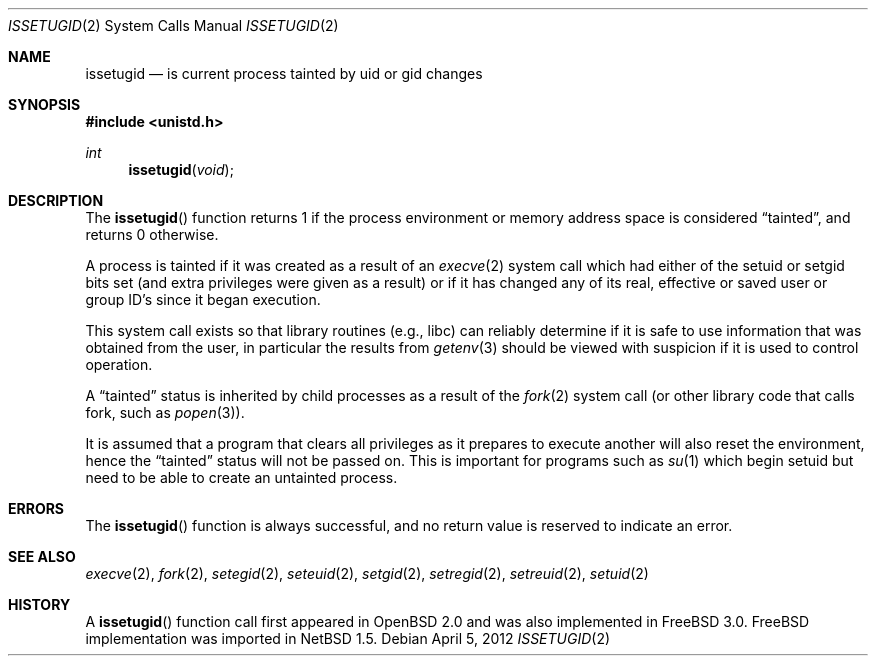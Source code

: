 .\"	issetugid.2,v 1.12 2012/04/21 12:27:27 roy Exp
.\"	OpenBSD: issetugid.2,v 1.7 1997/02/18 00:16:09 deraadt Exp
.\" FreeBSD: src/lib/libc/sys/issetugid.2,v 1.5.2.2 1999/09/18 16:18:59 phantom Exp
.\"
.\" Copyright (c) 1980, 1991, 1993
.\"	The Regents of the University of California.  All rights reserved.
.\"
.\" Redistribution and use in source and binary forms, with or without
.\" modification, are permitted provided that the following conditions
.\" are met:
.\" 1. Redistributions of source code must retain the above copyright
.\"    notice, this list of conditions and the following disclaimer.
.\" 2. Redistributions in binary form must reproduce the above copyright
.\"    notice, this list of conditions and the following disclaimer in the
.\"    documentation and/or other materials provided with the distribution.
.\" 3. Neither the name of the University nor the names of its contributors
.\"    may be used to endorse or promote products derived from this software
.\"    without specific prior written permission.
.\"
.\" THIS SOFTWARE IS PROVIDED BY THE REGENTS AND CONTRIBUTORS ``AS IS'' AND
.\" ANY EXPRESS OR IMPLIED WARRANTIES, INCLUDING, BUT NOT LIMITED TO, THE
.\" IMPLIED WARRANTIES OF MERCHANTABILITY AND FITNESS FOR A PARTICULAR PURPOSE
.\" ARE DISCLAIMED.  IN NO EVENT SHALL THE REGENTS OR CONTRIBUTORS BE LIABLE
.\" FOR ANY DIRECT, INDIRECT, INCIDENTAL, SPECIAL, EXEMPLARY, OR CONSEQUENTIAL
.\" DAMAGES (INCLUDING, BUT NOT LIMITED TO, PROCUREMENT OF SUBSTITUTE GOODS
.\" OR SERVICES; LOSS OF USE, DATA, OR PROFITS; OR BUSINESS INTERRUPTION)
.\" HOWEVER CAUSED AND ON ANY THEORY OF LIABILITY, WHETHER IN CONTRACT, STRICT
.\" LIABILITY, OR TORT (INCLUDING NEGLIGENCE OR OTHERWISE) ARISING IN ANY WAY
.\" OUT OF THE USE OF THIS SOFTWARE, EVEN IF ADVISED OF THE POSSIBILITY OF
.\" SUCH DAMAGE.
.\"
.\" FreeBSD: src/lib/libc/sys/issetugid.2,v 1.5.2.2 1999/09/18 16:18:59 phantom Exp
.\"
.Dd April 5, 2012
.Dt ISSETUGID 2
.Os
.Sh NAME
.Nm issetugid
.Nd is current process tainted by uid or gid changes
.Sh SYNOPSIS
.In unistd.h
.Ft int
.Fn issetugid void
.Sh DESCRIPTION
The
.Fn issetugid
function returns 1 if the process environment or memory address space
is considered
.Dq tainted ,
and returns 0 otherwise.
.Pp
A process is tainted if it was created as a result of an
.Xr execve 2
system call which had either of the setuid or setgid bits set (and extra
privileges were given as a result) or if it has changed any of its real,
effective or saved user or group ID's since it began execution.
.Pp
This system call exists so that library routines (e.g., libc)
can reliably determine if it is safe to use information
that was obtained from the user, in particular the results from
.Xr getenv 3
should be viewed with suspicion if it is used to control operation.
.Pp
A
.Dq tainted
status is inherited by child processes as a result of the
.Xr fork 2
system call (or other library code that calls fork, such as
.Xr popen 3 ) .
.Pp
It is assumed that a program that clears all privileges as it prepares
to execute another will also reset the environment, hence the
.Dq tainted
status will not be passed on.
This is important for programs such as
.Xr su 1
which begin setuid but need to be able to create an untainted process.
.Sh ERRORS
The
.Fn issetugid
function is always successful, and no return value is reserved to
indicate an error.
.Sh SEE ALSO
.Xr execve 2 ,
.Xr fork 2 ,
.Xr setegid 2 ,
.Xr seteuid 2 ,
.Xr setgid 2 ,
.Xr setregid 2 ,
.Xr setreuid 2 ,
.Xr setuid 2
.Sh HISTORY
A
.Fn issetugid
function call first appeared in
.Ox 2.0
and was also implemented in
.Fx 3.0 .
.Fx
implementation was imported in
.Nx 1.5 .
